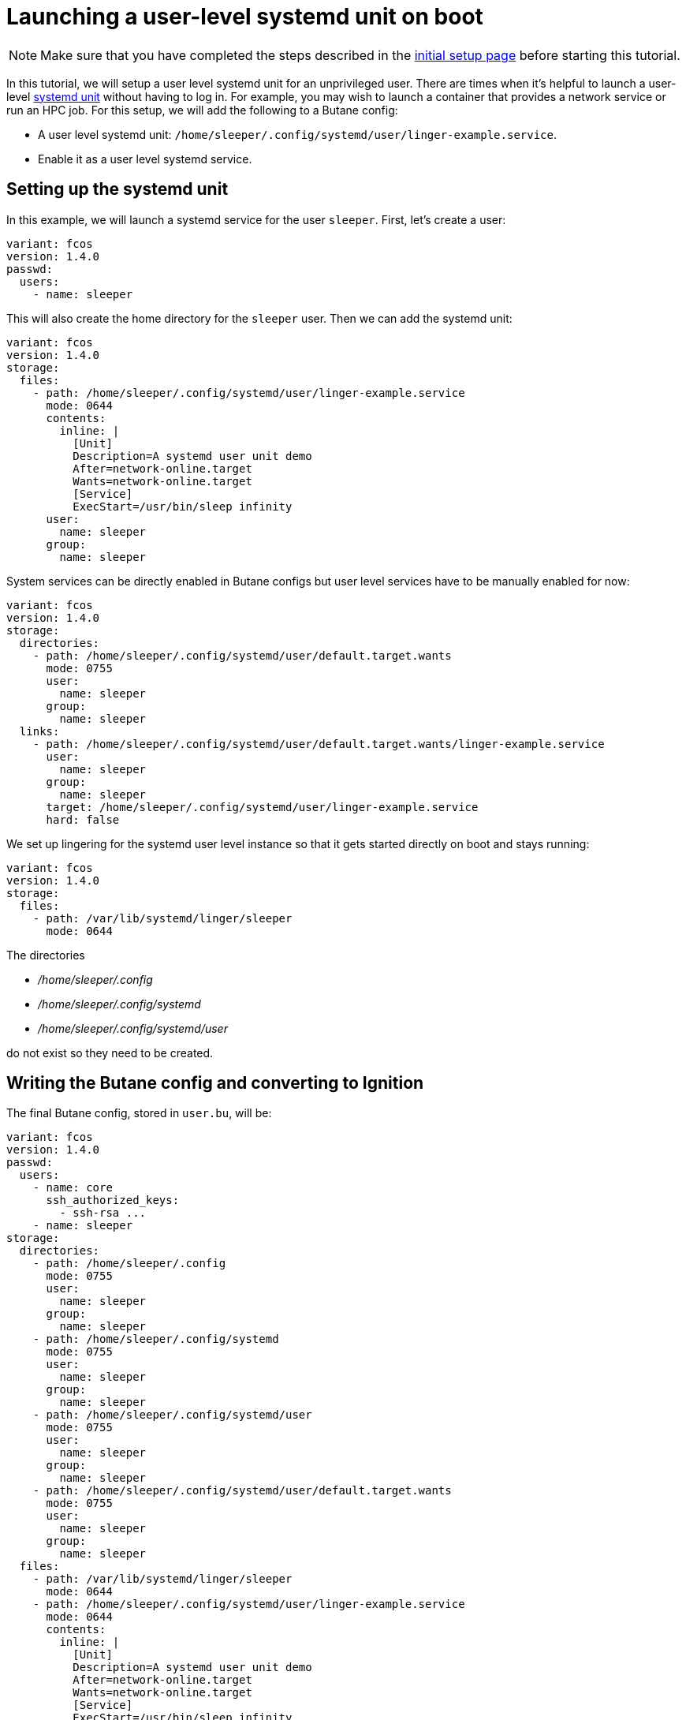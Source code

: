 = Launching a user-level systemd unit on boot

NOTE: Make sure that you have completed the steps described in the xref:tutorial-setup.adoc[initial setup page] before starting this tutorial.

In this tutorial, we will setup a user level systemd unit for an unprivileged user. There are times when it's helpful to launch a user-level https://www.freedesktop.org/software/systemd/man/systemd.unit.html[systemd unit] without having to log in. For example, you may wish to launch a container that provides a network service or run an HPC job. For this setup, we will add the following to a Butane config:

* A user level systemd unit: `/home/sleeper/.config/systemd/user/linger-example.service`.
* Enable it as a user level systemd service.

== Setting up the systemd unit

In this example, we will launch a systemd service for the user `sleeper`. First, let's create a user:

[source,yaml]
----
variant: fcos
version: 1.4.0
passwd:
  users:
    - name: sleeper
----

This will also create the home directory for the `sleeper` user. Then we can add the systemd unit:

[source,yaml]
----
variant: fcos
version: 1.4.0
storage:
  files:
    - path: /home/sleeper/.config/systemd/user/linger-example.service
      mode: 0644
      contents:
        inline: |
          [Unit]
          Description=A systemd user unit demo
          After=network-online.target
          Wants=network-online.target
          [Service]
          ExecStart=/usr/bin/sleep infinity
      user:
        name: sleeper
      group:
        name: sleeper
----

System services can be directly enabled in Butane configs but user level services have to be manually enabled for now:

[source,yaml]
----
variant: fcos
version: 1.4.0
storage:
  directories:
    - path: /home/sleeper/.config/systemd/user/default.target.wants
      mode: 0755
      user:
        name: sleeper
      group:
        name: sleeper
  links:
    - path: /home/sleeper/.config/systemd/user/default.target.wants/linger-example.service
      user:
        name: sleeper
      group:
        name: sleeper
      target: /home/sleeper/.config/systemd/user/linger-example.service
      hard: false
----

We set up lingering for the systemd user level instance so that it gets started directly on boot and stays running:

[source,yaml]
----
variant: fcos
version: 1.4.0
storage:
  files:
    - path: /var/lib/systemd/linger/sleeper
      mode: 0644
----

The directories

* _/home/sleeper/.config_
* _/home/sleeper/.config/systemd_
* _/home/sleeper/.config/systemd/user_

do not exist so they need to be created.

== Writing the Butane config and converting to Ignition

The final Butane config, stored in `user.bu`, will be:

[source,yaml]
----
variant: fcos
version: 1.4.0
passwd:
  users:
    - name: core
      ssh_authorized_keys:
        - ssh-rsa ...
    - name: sleeper
storage:
  directories:
    - path: /home/sleeper/.config
      mode: 0755
      user:
        name: sleeper
      group:
        name: sleeper
    - path: /home/sleeper/.config/systemd
      mode: 0755
      user:
        name: sleeper
      group:
        name: sleeper
    - path: /home/sleeper/.config/systemd/user
      mode: 0755
      user:
        name: sleeper
      group:
        name: sleeper
    - path: /home/sleeper/.config/systemd/user/default.target.wants
      mode: 0755
      user:
        name: sleeper
      group:
        name: sleeper
  files:
    - path: /var/lib/systemd/linger/sleeper
      mode: 0644
    - path: /home/sleeper/.config/systemd/user/linger-example.service
      mode: 0644
      contents:
        inline: |
          [Unit]
          Description=A systemd user unit demo
          After=network-online.target
          Wants=network-online.target
          [Service]
          ExecStart=/usr/bin/sleep infinity
      user:
        name: sleeper
      group:
        name: sleeper
  links:
    - path: /home/sleeper/.config/systemd/user/default.target.wants/linger-example.service
      user:
        name: sleeper
      group:
        name: sleeper
      target: /home/sleeper/.config/systemd/user/linger-example.service
      hard: false
----

This config can be converted to Ignition:

[source,bash]
----
butane --pretty --strict user.bu --output user.ign
----

== Testing

Just as before we will use the following to boot the instance:

[source,bash]
----
# Setup the correct SELinux label to allow access to the config
chcon --verbose --type svirt_home_t user.ign

# Start a Fedora CoreOS virtual machine
virt-install --name=fcos --vcpus=2 --ram=2048 --os-variant=fedora-coreos-stable \
    --import --network=bridge=virbr0 --graphics=none \
    --qemu-commandline="-fw_cfg name=opt/com.coreos/config,file=${PWD}/user.ign" \
    --disk=size=20,backing_store=${PWD}/fedora-coreos.qcow2
----

We can then verify that the unit has been started under the sleeper systemd user instance:

[source,bash]
----
$ ssh core@192.168.x.y
[core@localhost ~]$ sudo machinectl shell sleeper@
Connected to the local host. Press ^] three times within 1s to exit session.
[sleeper@localhost ~]$ systemctl --user status
● localhost.localdomain
    State: running
     Jobs: 0 queued
   Failed: 0 units
    Since: Sun 2022-08-21 02:22:44 UTC; 42s ago
   CGroup: /user.slice/user-1001.slice/user@1001.service
           ├─app.slice
           │ └─linger-example.service
           │   └─ 1671 /usr/bin/sleep infinity
           └─init.scope
             ├─ 1663 /usr/lib/systemd/systemd --user
             └─ 1664 "(sd-pam)"
[sleeper@localhost ~]$ systemctl --user status linger-example.service
● linger-example.service - A systemd user unit demo
     Loaded: loaded (/var/home/sleeper/.config/systemd/user/linger-example.service; enabled; vendor preset: disabled)
     Active: active (running) since Sun 2022-08-21 02:22:45 UTC; 55s ago
   Main PID: 1671 (sleep)
      Tasks: 1 (limit: 2254)
     Memory: 228.0K
        CPU: 4ms
     CGroup: /user.slice/user-1001.slice/user@1001.service/app.slice/linger-example.service
             └─ 1671 /usr/bin/sleep infinity

Aug 21 02:22:45 localhost.localdomain systemd[1663]: Started linger-example.service - A systemd user unit demo.
----

== Cleanup

You can then take down the instance. First, disconnect from the serial console by pressing `CTRL` + `]` and then destroy the machine:

----
virsh destroy fcos
virsh undefine --remove-all-storage fcos
----

You may now proceed with the xref:tutorial-updates.adoc[next tutorial].
